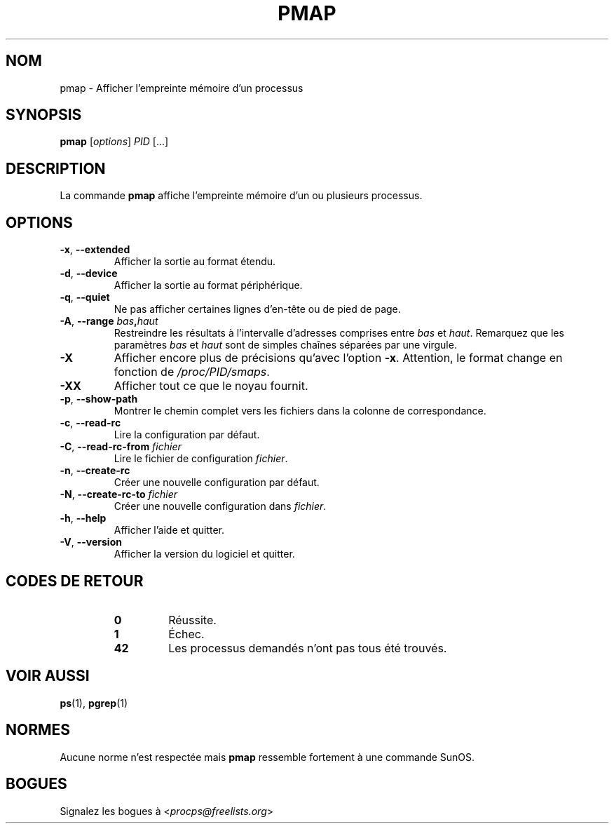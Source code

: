 '\" t
.\" (The preceding line is a note to broken versions of man to tell
.\" them to pre-process this man page with tbl)
.\" Man page for pmap.
.\" Licensed under version 2 of the GNU General Public License.
.\" Written by Albert Cahalan.
.\"
.\"*******************************************************************
.\"
.\" This file was generated with po4a. Translate the source file.
.\"
.\"*******************************************************************
.TH PMAP 1 "septembre 2012" procps\-ng "Commandes de l'utilisateur"
.SH NOM
pmap \- Afficher l'empreinte mémoire d'un processus
.SH SYNOPSIS
\fBpmap\fP [\fIoptions\fP] \fIPID\fP [...]
.SH DESCRIPTION
La commande \fBpmap\fP affiche l'empreinte mémoire d'un ou plusieurs processus.
.SH OPTIONS
.TP 
\fB\-x\fP, \fB\-\-extended\fP
Afficher la sortie au format étendu.
.TP 
\fB\-d\fP, \fB\-\-device\fP
Afficher la sortie au format périphérique.
.TP 
\fB\-q\fP, \fB\-\-quiet\fP
Ne pas afficher certaines lignes d'en\-tête ou de pied de page.
.TP 
\fB\-A\fP, \fB\-\-range\fP \fIbas\fP\fB,\fP\fIhaut\fP
Restreindre les résultats à l'intervalle d'adresses comprises entre \fIbas\fP
et \fIhaut\fP. Remarquez que les paramètres \fIbas\fP et \fIhaut\fP sont de simples
chaînes séparées par une virgule.
.TP 
\fB\-X\fP
Afficher encore plus de précisions qu'avec l'option \fB\-x\fP. Attention, le
format change en fonction de \fI/proc/PID/smaps\fP.
.TP 
\fB\-XX\fP
Afficher tout ce que le noyau fournit.
.TP 
\fB\-p\fP, \fB\-\-show\-path\fP
Montrer le chemin complet vers les fichiers dans la colonne de
correspondance.
.TP 
\fB\-c\fP, \fB\-\-read\-rc\fP
Lire la configuration par défaut.
.TP 
\fB\-C\fP, \fB\-\-read\-rc\-from\fP \fIfichier\fP
Lire le fichier de configuration \fIfichier\fP.
.TP 
\fB\-n\fP, \fB\-\-create\-rc\fP
Créer une nouvelle configuration par défaut.
.TP 
\fB\-N\fP, \fB\-\-create\-rc\-to\fP \fIfichier\fP
Créer une nouvelle configuration dans \fIfichier\fP.
.TP 
\fB\-h\fP, \fB\-\-help\fP
Afficher l'aide et quitter.
.TP 
\fB\-V\fP, \fB\-\-version\fP
Afficher la version du logiciel et quitter.
.SH "CODES DE RETOUR"
.PP
.RS
.PD 0
.TP 
\fB0\fP
Réussite.
.TP 
\fB1\fP
Échec.
.TP 
\fB42\fP
Les processus demandés n'ont pas tous été trouvés.
.PD
.RE
.SH "VOIR AUSSI"
\fBps\fP(1), \fBpgrep\fP(1)
.SH NORMES
Aucune norme n'est respectée mais \fBpmap\fP ressemble fortement à une commande
SunOS.
.SH BOGUES
Signalez les bogues à <\fIprocps@freelists.org\fP>
